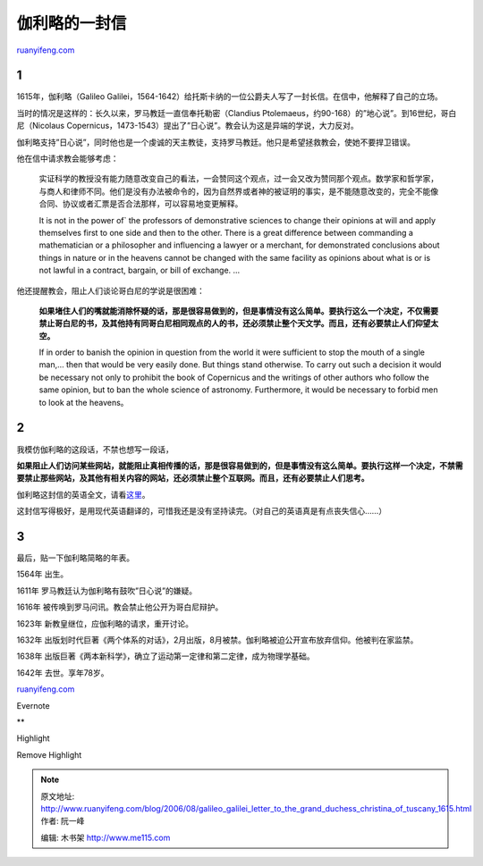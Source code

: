 .. _200608_galileo_galilei_letter_to_the_grand_duchess_christina_of_tuscany_1615:

伽利略的一封信
=================================

`ruanyifeng.com <http://www.ruanyifeng.com/blog/2006/08/galileo_galilei_letter_to_the_grand_duchess_christina_of_tuscany_1615.html>`__

1
~

1615年，伽利略（Galileo
Galilei，1564-1642）给托斯卡纳的一位公爵夫人写了一封长信。在信中，他解释了自己的立场。

当时的情况是这样的：长久以来，罗马教廷一直信奉托勒密（Clandius
Ptolemaeus，约90-168）的”地心说”。到16世纪，哥白尼（Nicolaus
Copernicus，1473-1543）提出了”日心说”。教会认为这是异端的学说，大力反对。

伽利略支持”日心说”，同时他也是一个虔诚的天主教徒，支持罗马教廷。他只是希望拯救教会，使她不要捍卫错误。

他在信中请求教会能够考虑：

    实证科学的教授没有能力随意改变自己的看法，一会赞同这个观点，过一会又改为赞同那个观点。数学家和哲学家，与商人和律师不同。他们是没有办法被命令的，因为自然界或者神的被证明的事实，是不能随意改变的，完全不能像合同、协议或者汇票是否合法那样，可以容易地变更解释。

    It is not in the power of\` the professors of demonstrative sciences
    to change their opinions at will and apply themselves first to one
    side and then to the other. There is a great difference between
    commanding a mathematician or a philosopher and influencing a lawyer
    or a merchant, for demonstrated conclusions about things in nature
    or in the heavens cannot be changed with the same facility as
    opinions about what is or is not lawful in a contract, bargain, or
    bill of exchange. …

他还提醒教会，阻止人们谈论哥白尼的学说是很困难：

    **如果堵住人们的嘴就能消除怀疑的话，那是很容易做到的，但是事情没有这么简单。要执行这么一个决定，不仅需要禁止哥白尼的书，及其他持有同哥白尼相同观点的人的书，还必须禁止整个天文学。而且，还有必要禁止人们仰望太空。**

    If in order to banish the opinion in question from the world it were
    sufficient to stop the mouth of a single man,… then that would be
    very easily done. But things stand otherwise. To carry out such a
    decision it would be necessary not only to prohibit the book of
    Copernicus and the writings of other authors who follow the same
    opinion, but to ban the whole science of astronomy. Furthermore, it
    would be necessary to forbid men to look at the heavens。

2
~

我模仿伽利略的这段话，不禁也想写一段话，

**如果阻止人们访问某些网站，就能阻止真相传播的话，那是很容易做到的，但是事情没有这么简单。要执行这样一个决定，不禁需要禁止那些网站，及其他有相关内容的网站，还必须禁止整个互联网。而且，还有必要禁止人们思考。**

伽利略这封信的英语全文，请看\ `这里 <http://www.fordham.edu/halsall/mod/galileo-tuscany.html>`__\ 。

这封信写得极好，是用现代英语翻译的，可惜我还是没有坚持读完。（对自己的英语真是有点丧失信心……）

3
~

最后，贴一下伽利略简略的年表。

1564年 出生。

1611年 罗马教廷认为伽利略有鼓吹”日心说”的嫌疑。

1616年 被传唤到罗马问讯。教会禁止他公开为哥白尼辩护。

1623年 新教皇继位，应伽利略的请求，重开讨论。

1632年
出版划时代巨著《两个体系的对话》，2月出版，8月被禁。伽利略被迫公开宣布放弃信仰。他被判在家监禁。

1638年
出版巨著《两本新科学》，确立了运动第一定律和第二定律，成为物理学基础。

1642年 去世。享年78岁。

`ruanyifeng.com <http://www.ruanyifeng.com/blog/2006/08/galileo_galilei_letter_to_the_grand_duchess_christina_of_tuscany_1615.html>`__

Evernote

**

Highlight

Remove Highlight

.. note::
    原文地址: http://www.ruanyifeng.com/blog/2006/08/galileo_galilei_letter_to_the_grand_duchess_christina_of_tuscany_1615.html 
    作者: 阮一峰 

    编辑: 木书架 http://www.me115.com
